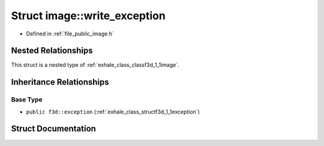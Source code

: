 .. _exhale_struct_structf3d_1_1image_1_1write__exception:

Struct image::write_exception
=============================

- Defined in :ref:`file_public_image.h`


Nested Relationships
--------------------

This struct is a nested type of :ref:`exhale_class_classf3d_1_1image`.


Inheritance Relationships
-------------------------

Base Type
*********

- ``public f3d::exception`` (:ref:`exhale_class_structf3d_1_1exception`)


Struct Documentation
--------------------


.. doxygenstruct:: f3d::image::write_exception
   :members:
   :protected-members:
   :undoc-members: